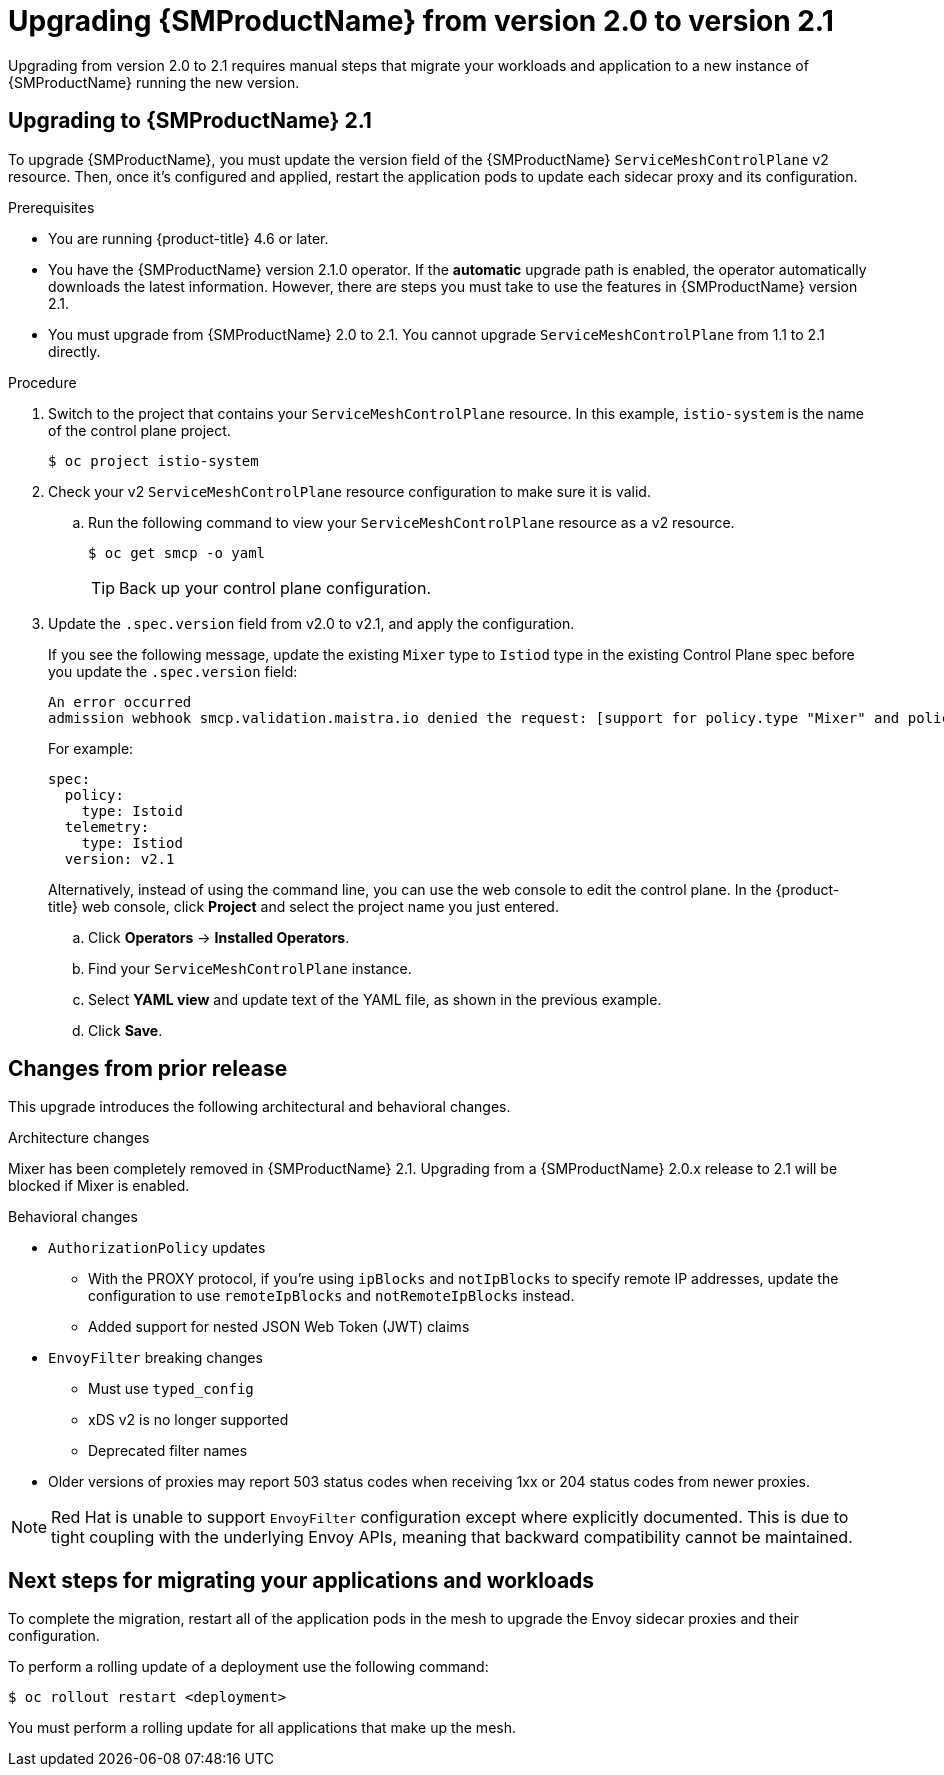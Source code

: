 // Module included in the following assemblies:
// * service_mesh/v2x/upgrading-ossm.adoc

:_content-type: PROCEDURE
[id="ossm-upgrading-to-21_{context}"]
= Upgrading {SMProductName} from version 2.0 to version 2.1

Upgrading from version 2.0 to 2.1 requires manual steps that migrate your workloads and application to a new instance of {SMProductName} running the new version.

[id="ossm-upgrading-upgrade-2-1_{context}"]
== Upgrading to {SMProductName} 2.1

To upgrade {SMProductName}, you must update the version field of the {SMProductName} `ServiceMeshControlPlane` v2 resource. Then, once it's configured and applied, restart the application pods to update each sidecar proxy and its configuration.

.Prerequisites

* You are running {product-title} 4.6 or later.
* You have the {SMProductName} version 2.1.0 operator. If the *automatic* upgrade path is enabled, the operator automatically downloads the latest information. However, there are steps you must take to use the features in {SMProductName} version 2.1.
* You must upgrade from {SMProductName} 2.0 to 2.1. You cannot upgrade `ServiceMeshControlPlane` from 1.1 to 2.1 directly.

.Procedure

. Switch to the project that contains your `ServiceMeshControlPlane` resource. In this example, `istio-system` is the name of the control plane project.
+
[source,terminal]
----
$ oc project istio-system
----

. Check your v2 `ServiceMeshControlPlane` resource configuration to make sure it is valid.
+
.. Run the following command to view your `ServiceMeshControlPlane` resource as a v2 resource.
+
[source,terminal]
----
$ oc get smcp -o yaml
----
+
[TIP]
====
Back up your control plane configuration.
====

. Update the `.spec.version` field from v2.0 to v2.1, and apply the configuration.
+
If you see the following message, update the existing `Mixer` type to `Istiod` type in the existing Control Plane spec before you update the `.spec.version` field:
+
[source,text]
----
An error occurred
admission webhook smcp.validation.maistra.io denied the request: [support for policy.type "Mixer" and policy.Mixer options have been removed in v2.1, please use another alternative, support for telemetry.type "Mixer" and telemetry.Mixer options have been removed in v2.1, please use another alternative]”
----
+
For example:
+
[source,terminal]
----
spec:
  policy:
    type: Istoid
  telemetry:
    type: Istiod
  version: v2.1
----
+
Alternatively, instead of using the command line, you can use the web console to edit the control plane. In the {product-title} web console, click *Project* and select the project name you just entered.
+
.. Click *Operators* -> *Installed Operators*.
.. Find your `ServiceMeshControlPlane` instance.
.. Select *YAML view* and update text of the YAML file, as shown in the previous example.
.. Click *Save*.

[id="ossm-upgrading-differences-arch_{context}"]
== Changes from prior release

This upgrade introduces the following architectural and behavioral changes.

.Architecture changes

Mixer has been completely removed in {SMProductName} 2.1. Upgrading from a {SMProductName} 2.0.x release to 2.1 will be blocked if Mixer is enabled.

[id="ossm-upgrading-differences-behavior_{context}"]
.Behavioral changes

* `AuthorizationPolicy` updates
** With the PROXY protocol, if you're using `ipBlocks` and `notIpBlocks` to specify remote IP addresses, update the configuration to use `remoteIpBlocks` and `notRemoteIpBlocks` instead.
** Added support for nested JSON Web Token (JWT) claims
* `EnvoyFilter` breaking changes
** Must use `typed_config`
** xDS v2 is no longer supported
** Deprecated filter names
* Older versions of proxies may report 503 status codes when receiving 1xx or 204 status codes from newer proxies.

[NOTE]
====
Red Hat is unable to support `EnvoyFilter` configuration except where explicitly documented. This is due to tight coupling with the underlying Envoy APIs, meaning that backward compatibility cannot be maintained.
====

[id="ossm-upgrading-mig-apps_{context}"]
== Next steps for migrating your applications and workloads

To complete the migration, restart all of the application pods in the mesh to upgrade the Envoy sidecar proxies and their configuration.

To perform a rolling update of a deployment use the following command:

[source,terminal]
----
$ oc rollout restart <deployment>
----

You must perform a rolling update for all applications that make up the mesh.
